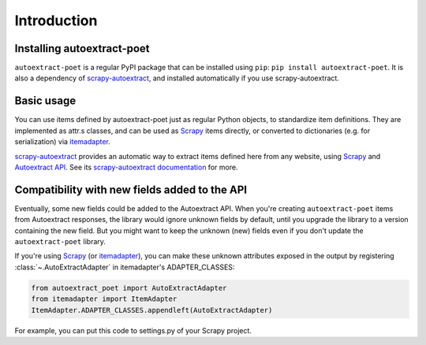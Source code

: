 .. _`intro`:

============
Introduction
============

Installing autoextract-poet
===========================

``autoextract-poet`` is a regular PyPI package that can be installed
using ``pip``: ``pip install autoextract-poet``. It is also a dependency
of scrapy-autoextract_, and installed automatically
if you use scrapy-autoextract.

Basic usage
===========

You can use items defined by autoextract-poet just as regular Python objects,
to standardize item definitions. They are implemented as attr.s classes, and
can be used as Scrapy_ items directly, or converted
to dictionaries (e.g. for serialization) via itemadapter_.

scrapy-autoextract_ provides an automatic way to extract items defined
here from any website, using Scrapy_ and `Autoextract API`_.
See its `scrapy-autoextract documentation`_ for more.

.. _scrapy-autoextract documentation: https://github.com/scrapinghub/scrapy-autoextract#the-providers

Compatibility with new fields added to the API
==============================================

Eventually, some new fields could be added to the Autoextract API.
When you're creating ``autoextract-poet`` items from Autoextract responses,
the library would ignore unknown fields by default,
until you upgrade the library to a version containing the new field.
But you might want to keep the unknown (new) fields even if you don't update
the ``autoextract-poet`` library.

If you're using Scrapy_ (or itemadapter_), you can make these unknown
attributes exposed in the output by registering
:class:`~.AutoExtractAdapter` in itemadapter's ADAPTER_CLASSES:

.. code-block:: python

    from autoextract_poet import AutoExtractAdapter
    from itemadapter import ItemAdapter
    ItemAdapter.ADAPTER_CLASSES.appendleft(AutoExtractAdapter)

For example, you can put this code to settings.py of your Scrapy project.

.. _Scrapy: https://github.com/scrapy/scrapy
.. _scrapy-poet: https://scrapy-poet.readthedocs.io/en/stable/
.. _scrapy-autoextract: https://github.com/scrapinghub/scrapy-autoextract
.. _itemadapter: https://github.com/scrapy/itemadapter
.. _`AutoExtract API`: https://docs.zyte.com/automatic-extraction.html
